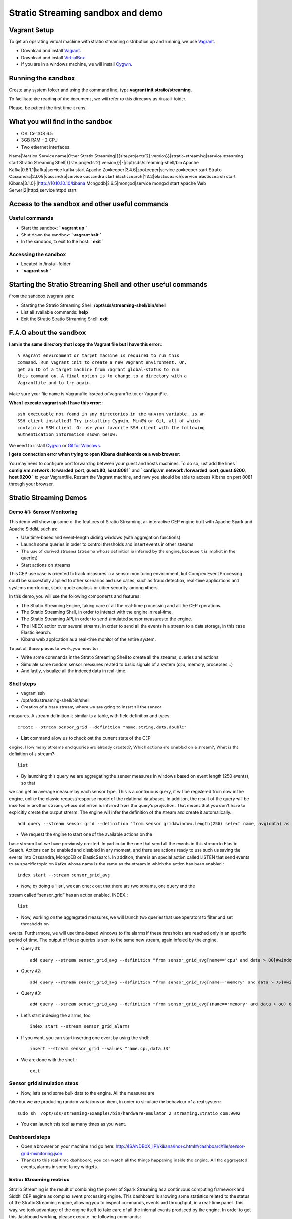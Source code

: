 .. _stratio-streaming-sandbox:

Stratio Streaming sandbox and demo
**********************************

Vagrant Setup
=============

To get an operating virtual machine with stratio streaming distribution
up and running, we use `Vagrant <https://www.vagrantup.com/>`_.

-  Download and install
   `Vagrant <https://www.vagrantup.com/downloads.html>`_.
-  Download and install
   `VirtualBox <https://www.virtualbox.org/wiki/Downloads>`_.
-  If you are in a windows machine, we will install
   `Cygwin <https://cygwin.com/install.html>`_.

Running the sandbox
===================

Create any system folder and using the command line, type
**vagrant init stratio/streaming**.

To facilitate the reading of the document , we will refer to this
directory as /install-folder.

Please, be patient the first time it runs.

 .. image:: /images/vagrant-shell.jpg
    :align: center

What you will find in the sandbox
=================================

-  OS: CentOS 6.5
-  3GB RAM - 2 CPU
-  Two ethernet interfaces.

Name\|Version\|Service name\|Other Stratio
Streaming\|{{site.projects`2].version}}\|stratio-streaming\|service
streaming start Stratio Streaming
Shell\|{{site.projects`2].version}}\|-\|/opt/sds/streaming-shell/bin
Apache Kafka\|0.8.1.1\|kafka\|service kafka start Apache
Zookeeper\|3.4.6\|zookeeper\|service zookeeper start Stratio
Cassandra\|2.1.05\|cassandra\|service cassandra start
Elasticsearch\|1.3.2\|elasticsearch\|service elasticsearch start
Kibana\|3.1.0\|-\|\ http://10.10.10.10/kibana
Mongodb\|2.6.5\|mongod\|service mongod start Apache Web
Server\|2\|httpd\|service httpd start

Access to the sandbox and other useful commands
===============================================

Useful commands
---------------

-  Start the sandbox: **\` vagrant up \`**
-  Shut down the sandbox: **\` vagrant halt \`**
-  In the sandbox, to exit to the host: **\` exit \`**

Accessing the sandbox
---------------------

-  Located in /install-folder
-  **\` vagrant ssh \`**

Starting the Stratio Streaming Shell and other useful commands
==============================================================

From the sandbox (vagrant ssh):

-  Starting the Stratio Streaming Shell:
   **/opt/sds/streaming-shell/bin/shell**
-  List all available commands: **help**
-  Exit the Stratio Stratio Streaming Shell: **exit**

F.A.Q about the sandbox
=======================

**I am in the same directory that I copy the Vagrant file but I
have this error:**::

    A Vagrant environment or target machine is required to run this
    command. Run vagrant init to create a new Vagrant environment. Or,
    get an ID of a target machine from vagrant global-status to run
    this command on. A final option is to change to a directory with a
    Vagrantfile and to try again.

Make sure your file name is Vagrantfile instead of Vagrantfile.txt or
VagrantFile.

**When I execute vagrant ssh I have this error:**::

     ssh executable not found in any directories in the %PATH% variable. Is an
     SSH client installed? Try installing Cygwin, MinGW or Git, all of which
     contain an SSH client. Or use your favorite SSH client with the following
     authentication information shown below:

We need to install `Cygwin <https://cygwin.com/install.html>`_ or `Git for
Windows <http://git-scm.com/download/win>`_.

**I get a connection error when trying to open Kibana dashboards on a web browser:**

You may need to configure port forwarding between your guest and hosts machines. To do so, just add the lines
**\` config.vm.network :forwarded_port, guest:80, host:8081 \`** and
**\` config.vm.network :forwarded_port, guest:9200, host:9200 \`** to your Vagrantfile. Restart the
Vagrant machine, and now you should be able to access Kibana on port 8081 through your browser.

Stratio Streaming Demos
=======================

Demo #1: Sensor Monitoring
--------------------------

This demo will show up some of the features of Stratio Streaming, an
interactive CEP engine built with Apache Spark and Apache Siddhi, such
as:

-  Use time-based and event-length sliding windows (with aggregation
   functions)
-  Launch some queries in order to control thresholds and insert events
   in other streams
-  The use of derived streams (streams whose definition is inferred by
   the engine, because it is implicit in the queries)
-  Start actions on streams

This CEP use case is oriented to track measures in a sensor monitoring
environment, but Complex Event Processing could be succesfully applied
to other scenarios and use cases, such as fraud detection, real-time
applications and systems monitoring, stock-quote analysis or
ciber-security, among others.

In this demo, you will use the following components and features:

-  The Stratio Streaming Engine, taking care of all the real-time
   processing and all the CEP operations.
-  The Stratio Streaming Shell, in order to interact with the engine in
   real-time.
-  The Stratio Streaming API, in order to send simulated sensor measures
   to the engine.
-  The INDEX action over several streams, in order to send all the
   events in a stream to a data storage, in this case Elastic Search.
-  Kibana web application as a real-time monitor of the entire system.

To put all these pieces to work, you need to:

-  Write some commands in the Stratio Streaming Shell to create all the
   streams, queries and actions.
-  Simulate some random sensor measures related to basic signals of a
   system (cpu, memory, processes…)
-  And lastly, visualize all the indexed data in real-time.

Shell steps
-----------

-  vagrant ssh
-  /opt/sds/streaming-shell/bin/shell

- Creation of a base stream, where we are going to insert all the sensor
measures. A stream definition is similar to a table, with field
definition and types::

     create --stream sensor_grid --definition "name.string,data.double"

- **List** command allow us to check out the current state of the CEP
engine. How many streams and queries are already created?, Which actions
are enabled on a stream?, What is the definition of a stream?::

    list

- By launching this query we are aggregating the sensor measures in windows based on event length (250 events), so that
we can get an average measure by each sensor type. This is a continuous query, it will be registered from now in the engine, unlike the classic
request/response model of the relational databases. In addition, the result of the query will be inserted in another stream, whose definition
is inferred from the query’s projection. That means that you don’t have to explicitly create the output stream. The engine will infer the
definition of the stream and create it automatically.::

     add query --stream sensor_grid --definition "from sensor_grid#window.length(250) select name, avg(data) as data group by name insert into sensor_grid_avg  for current-events"

- We request the engine to start one of the available actions on the
base stream that we have previously created. In particular the one that
send all the events in this stream to Elastic Search. Actions can be
enabled and disabled in any moment, and there are actions ready to use
such us saving the events into Cassandra, MongoDB or ElasticSearch. In
addition, there is an special action called LISTEN that send events to
an specific topic on Kafka whose name is the same as the stream in which
the action has been enabled.::

     index start --stream sensor_grid_avg

- Now, by doing a “list”, we can check out that there are two streams, one query and the
stream called “sensor\_grid” has an action enabled, INDEX.::

     list

- Now, working on the aggregated measures, we will launch two queries that use operators to filter and set thresholds on
events. Furthermore, we will use time-based windows to fire alarms if these thresholds are reached only in an specific period of time. The
output of these queries is sent to the same new stream, again infered by the engine.

- Query #1::

     add query --stream sensor_grid_avg --definition "from sensor_grid_avg[name=='cpu' and data > 80]#window.timeBatch(10 seconds)  select name, avg(data) as data, 'Alarm_intensive_CPU_load' as text insert into sensor_grid_alarms  for current-events"

- Query #2::

     add query --stream sensor_grid_avg --definition "from sensor_grid_avg[name=='memory' and data > 75]#window.timeBatch(5 seconds)  select name, avg(data) as data, 'Alarm_intensive_MEMORY_load' as text insert into sensor_grid_alarms  for current-events"

- Query #3::

     add query --stream sensor_grid_avg --definition "from sensor_grid_avg[(name=='memory' and data > 80) or (name=='cpu' and data > 90)]#window.timeBatch(15 seconds) select name , avg(data) as data, 'Alarm_inminent_shutdown' as text insert into sensor_grid_alarms for current-events"

- Let’s start indexing the alarms, too::

     index start --stream sensor_grid_alarms

- If you want, you can start inserting one event by using the shell::

     insert --stream sensor_grid --values "name.cpu,data.33"

- We are done with the shell.::

    exit

Sensor grid simulation steps
----------------------------

- Now, let’s send some bulk data to the engine. All the measures are
fake but we are producing random variations on them, in order to
simulate the behaviour of a real system::

     sudo sh  /opt/sds/streaming-examples/bin/hardware-emulator 2 streaming.stratio.com:9092

- You can launch this tool as many times as you want.

Dashboard steps
---------------

-  Open a browser on your machine and go here: `http://[SANDBOX\_IP]/kibana/index.html#/dashboard/file/sensor-grid-monitoring.json <http://[SANDBOX_IP]/kibana/index.html#/dashboard/file/sensor-grid-monitoring.json>`_
-  Thanks to this real-time dashboard, you can watch all the things
   happening inside the engine. All the aggregated events, alarms in
   some fancy widgets.

 .. image:: /images/kibana-sensor-grid-dashboard.jpg
    :align: center

Extra: Streaming metrics
------------------------

Stratio Streaming is the result of combining the power of Spark
Streaming as a continuous computing framework and Siddhi CEP engine as
complex event processing engine. This dashboard is showing some
statistics related to the status of the Stratio Streaming engine,
allowing you to inspect commands, events and throughput, in a real-time
panel. This way, we took advantage of the engine itself to take care of
all the internal events produced by the engine. In order to get this
dashboard working, please execute the following commands:

- To start we need change some properties into streaming engine
configuration.::

    sudo vi /etc/sds/streaming/config.conf
- Set **statsEnabled** property to true.
- Now, is necessary to restart streaming service.::

     sudo service streaming restart

- Using the shell, execute this commands::

      /opt/sds/streaming-shell/bin/shell

- You can execute into shell the list command and you should obtain this result::

     stratio-streaming> list
     Stream name                  User defined  Queries  Elements  Active actions
     ---------------------------  ------------  -------  --------  --------------
     streaming-gauge-metrics      false         0        3         []
     streaming-counter-metrics    false         0        3         []
     streaming-histogram-metrics  false         0        13        []
     streaming-meter-metrics      false         0        8         []
     streaming-timer-metrics      false         0        19        []

- Execute this commands to index all metric streams::

     index start --stream streaming-gauge-metrics
     index start --stream streaming-meter-metrics
     index start --stream streaming-counter-metrics
     index start --stream streaming-histogram-metrics
     index start --stream streaming-timer-metrics

- Now, you can access to metrics kibana dashboard:
     http://[SANDBOX_IP]/kibana/index.html#/dashboard/file/streaming-status.json
